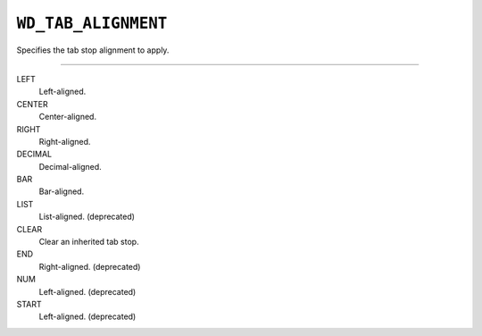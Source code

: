 .. _WdTabAlignment:

``WD_TAB_ALIGNMENT``
====================

Specifies the tab stop alignment to apply.

----

LEFT
    Left-aligned.

CENTER
    Center-aligned.

RIGHT
    Right-aligned.

DECIMAL
    Decimal-aligned.

BAR
    Bar-aligned.

LIST
    List-aligned. (deprecated)

CLEAR
    Clear an inherited tab stop.

END
    Right-aligned.  (deprecated)

NUM
    Left-aligned.  (deprecated)

START
    Left-aligned.  (deprecated)
